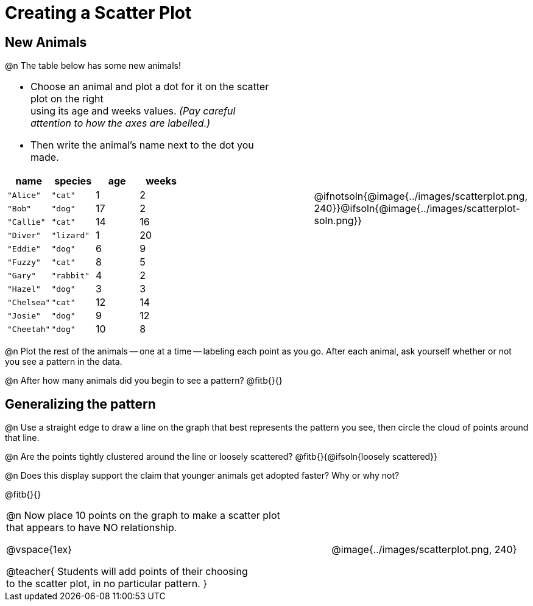 = Creating a Scatter Plot

== New Animals
++++
<style>
td { margin: 0; padding: 0 !important; }
p, .paragraph { width: auto !important; }
td .autonum:after { content: ") " !important; }
</style>
++++

@n The table below has some new animals!
[cols="<.^6a, >.^1a, >.^4a", header="none", stripes="none", frame="none", grid="none"]
|===
|
- Choose an animal and plot a dot for it on the scatter plot on the right +
using its age and weeks values. _(Pay careful attention to how the axes are labelled.)_ 
- Then write the animal's name next to the dot you made.

[.data-table, cols="^.^1, ^.^1, ^.^1, ^.^1", options="header"]
!===
! name 			! species 	! age 	! weeks
! `"Alice"` 	! `"cat"` 	!  	1	!  	2
! `"Bob"` 		! `"dog"` 	! 	17	!  	2
! `"Callie"` 	! `"cat"` 	! 	14	!  	16
! `"Diver"` 	! `"lizard"`! 	1	!  	20
! `"Eddie"` 	! `"dog"` 	!  	6	!  	9
! `"Fuzzy"`		! `"cat"` 	!  	8	!  	5
! `"Gary"` 		! `"rabbit"`!  	4	!  	2
! `"Hazel"` 	! `"dog"` 	!  	3	!  	3
! `"Chelsea"`	! `"cat"`	!	12	!	14
! `"Josie"`		! `"dog"`	!	9	!	12
! `"Cheetah"`	! `"dog"`	! 	10	!	8
!===

|
| @ifnotsoln{@image{../images/scatterplot.png, 240}}@ifsoln{@image{../images/scatterplot-soln.png}}
|===

@n Plot the rest of the animals -- one at a time -- labeling each point as you go. After each animal, ask yourself whether or not you see a pattern in the data.

@n After how many animals did you begin to see a pattern? @fitb{}{}

== Generalizing the pattern

@n Use a straight edge to draw a line on the graph that best represents the pattern you see, then circle the cloud of points around that line.

@n Are the points tightly clustered around the line or loosely scattered?  @fitb{}{@ifsoln{loosely scattered}}

@n Does this display support the claim that younger animals get adopted faster? Why or why not?

@fitb{}{}

[cols="<.^7a, >.^4a", header="none", stripes="none", frame="none", grid="none"]
|===
| @n Now place 10 points on the graph to make a scatter plot +
that appears to have NO relationship.

@vspace{1ex}

@teacher{
Students will add points of their choosing +
to the scatter plot, in no particular pattern.
}
|
@image{../images/scatterplot.png, 240}


|===
